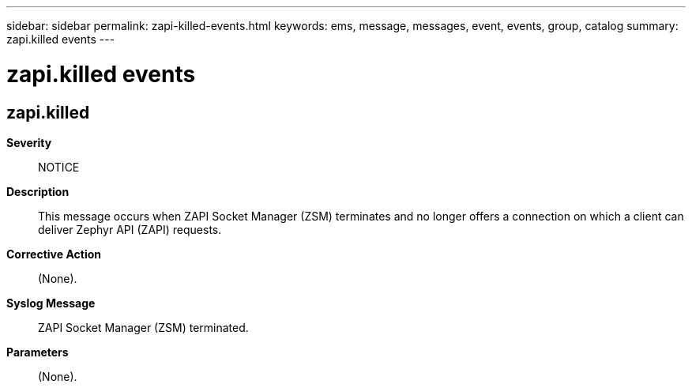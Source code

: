 ---
sidebar: sidebar
permalink: zapi-killed-events.html
keywords: ems, message, messages, event, events, group, catalog
summary: zapi.killed events
---

= zapi.killed events
:toclevels: 1
:hardbreaks:
:nofooter:
:icons: font
:linkattrs:
:imagesdir: ./media/

== zapi.killed
*Severity*::
NOTICE
*Description*::
This message occurs when ZAPI Socket Manager (ZSM) terminates and no longer offers a connection on which a client can deliver Zephyr API (ZAPI) requests.
*Corrective Action*::
(None).
*Syslog Message*::
ZAPI Socket Manager (ZSM) terminated.
*Parameters*::
(None).
